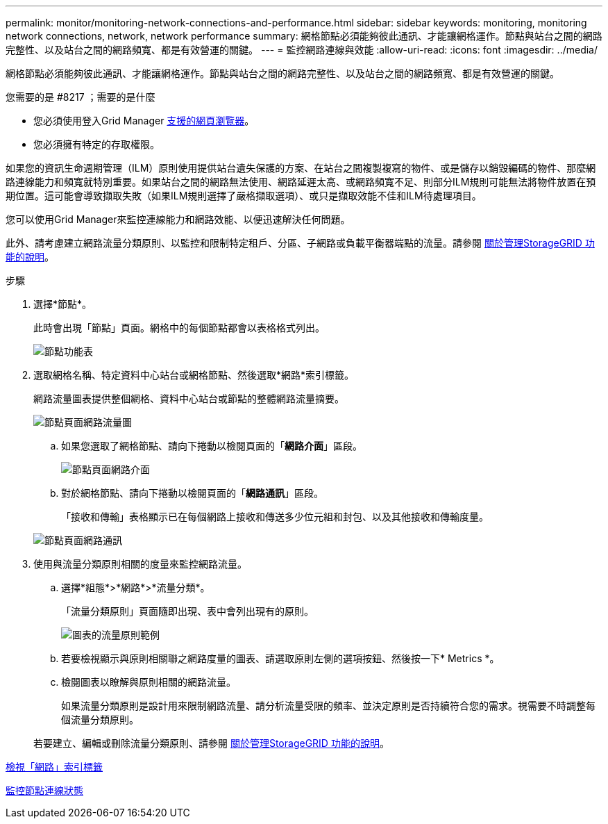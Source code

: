 ---
permalink: monitor/monitoring-network-connections-and-performance.html 
sidebar: sidebar 
keywords: monitoring, monitoring network connections, network, network performance 
summary: 網格節點必須能夠彼此通訊、才能讓網格運作。節點與站台之間的網路完整性、以及站台之間的網路頻寬、都是有效營運的關鍵。 
---
= 監控網路連線與效能
:allow-uri-read: 
:icons: font
:imagesdir: ../media/


[role="lead"]
網格節點必須能夠彼此通訊、才能讓網格運作。節點與站台之間的網路完整性、以及站台之間的網路頻寬、都是有效營運的關鍵。

.您需要的是 #8217 ；需要的是什麼
* 您必須使用登入Grid Manager xref:../admin/web-browser-requirements.adoc[支援的網頁瀏覽器]。
* 您必須擁有特定的存取權限。


如果您的資訊生命週期管理（ILM）原則使用提供站台遺失保護的方案、在站台之間複製複寫的物件、或是儲存以銷毀編碼的物件、那麼網路連線能力和頻寬就特別重要。如果站台之間的網路無法使用、網路延遲太高、或網路頻寬不足、則部分ILM規則可能無法將物件放置在預期位置。這可能會導致擷取失敗（如果ILM規則選擇了嚴格擷取選項）、或只是擷取效能不佳和ILM待處理項目。

您可以使用Grid Manager來監控連線能力和網路效能、以便迅速解決任何問題。

此外、請考慮建立網路流量分類原則、以監控和限制特定租戶、分區、子網路或負載平衡器端點的流量。請參閱 xref:../admin/index.adoc[關於管理StorageGRID 功能的說明]。

.步驟
. 選擇*節點*。
+
此時會出現「節點」頁面。網格中的每個節點都會以表格格式列出。

+
image::../media/nodes_menu.png[節點功能表]

. 選取網格名稱、特定資料中心站台或網格節點、然後選取*網路*索引標籤。
+
網路流量圖表提供整個網格、資料中心站台或節點的整體網路流量摘要。

+
image::../media/nodes_page_network_traffic_graph.png[節點頁面網路流量圖]

+
.. 如果您選取了網格節點、請向下捲動以檢閱頁面的「*網路介面*」區段。
+
image::../media/nodes_page_network_interfaces.png[節點頁面網路介面]

.. 對於網格節點、請向下捲動以檢閱頁面的「*網路通訊*」區段。
+
「接收和傳輸」表格顯示已在每個網路上接收和傳送多少位元組和封包、以及其他接收和傳輸度量。

+
image::../media/nodes_page_network_communication.png[節點頁面網路通訊]



. 使用與流量分類原則相關的度量來監控網路流量。
+
.. 選擇*組態*>*網路*>*流量分類*。
+
「流量分類原則」頁面隨即出現、表中會列出現有的原則。

+
image::../media/traffic_classification_policies_main_screen_w_examples.png[圖表的流量原則範例]

.. 若要檢視顯示與原則相關聯之網路度量的圖表、請選取原則左側的選項按鈕、然後按一下* Metrics *。
.. 檢閱圖表以瞭解與原則相關的網路流量。
+
如果流量分類原則是設計用來限制網路流量、請分析流量受限的頻率、並決定原則是否持續符合您的需求。視需要不時調整每個流量分類原則。

+
若要建立、編輯或刪除流量分類原則、請參閱 xref:../admin/index.adoc[關於管理StorageGRID 功能的說明]。





xref:viewing-network-tab.adoc[檢視「網路」索引標籤]

xref:monitoring-node-connection-states.adoc[監控節點連線狀態]

